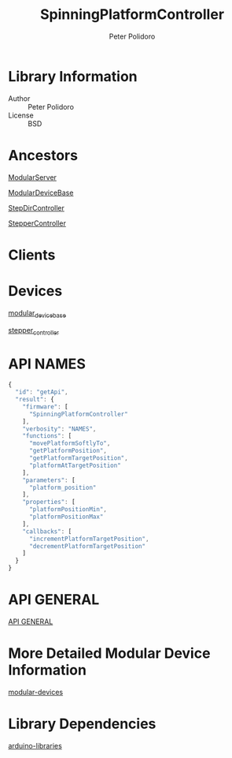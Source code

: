 #+TITLE: SpinningPlatformController
#+AUTHOR: Peter Polidoro
#+EMAIL: peterpolidoro@gmail.com

* Library Information
  - Author :: Peter Polidoro
  - License :: BSD

* Ancestors

  [[https://github.com/janelia-arduino/ModularServer][ModularServer]]

  [[https://github.com/janelia-arduino/ModularDeviceBase][ModularDeviceBase]]

  [[https://github.com/janelia-arduino/StepDirController][StepDirController]]

  [[https://github.com/janelia-arduino/StepperController][StepperController]]

* Clients

* Devices

  [[https://github.com/janelia-modular-devices/modular_device_base.git][modular_device_base]]

  [[https://github.com/janelia-modular-devices/stepper_controller.git][stepper_controller]]

* API NAMES

  #+BEGIN_SRC js
{
  "id": "getApi",
  "result": {
    "firmware": [
      "SpinningPlatformController"
    ],
    "verbosity": "NAMES",
    "functions": [
      "movePlatformSoftlyTo",
      "getPlatformPosition",
      "getPlatformTargetPosition",
      "platformAtTargetPosition"
    ],
    "parameters": [
      "platform_position"
    ],
    "properties": [
      "platformPositionMin",
      "platformPositionMax"
    ],
    "callbacks": [
      "incrementPlatformTargetPosition",
      "decrementPlatformTargetPosition"
    ]
  }
}
  #+END_SRC

* API GENERAL

  [[./firmware/SpinningPlatformController/api/][API GENERAL]]

* More Detailed Modular Device Information

  [[https://github.com/janelia-modular-devices/modular-devices][modular-devices]]

* Library Dependencies

  [[https://github.com/janelia-arduino/arduino-libraries][arduino-libraries]]
